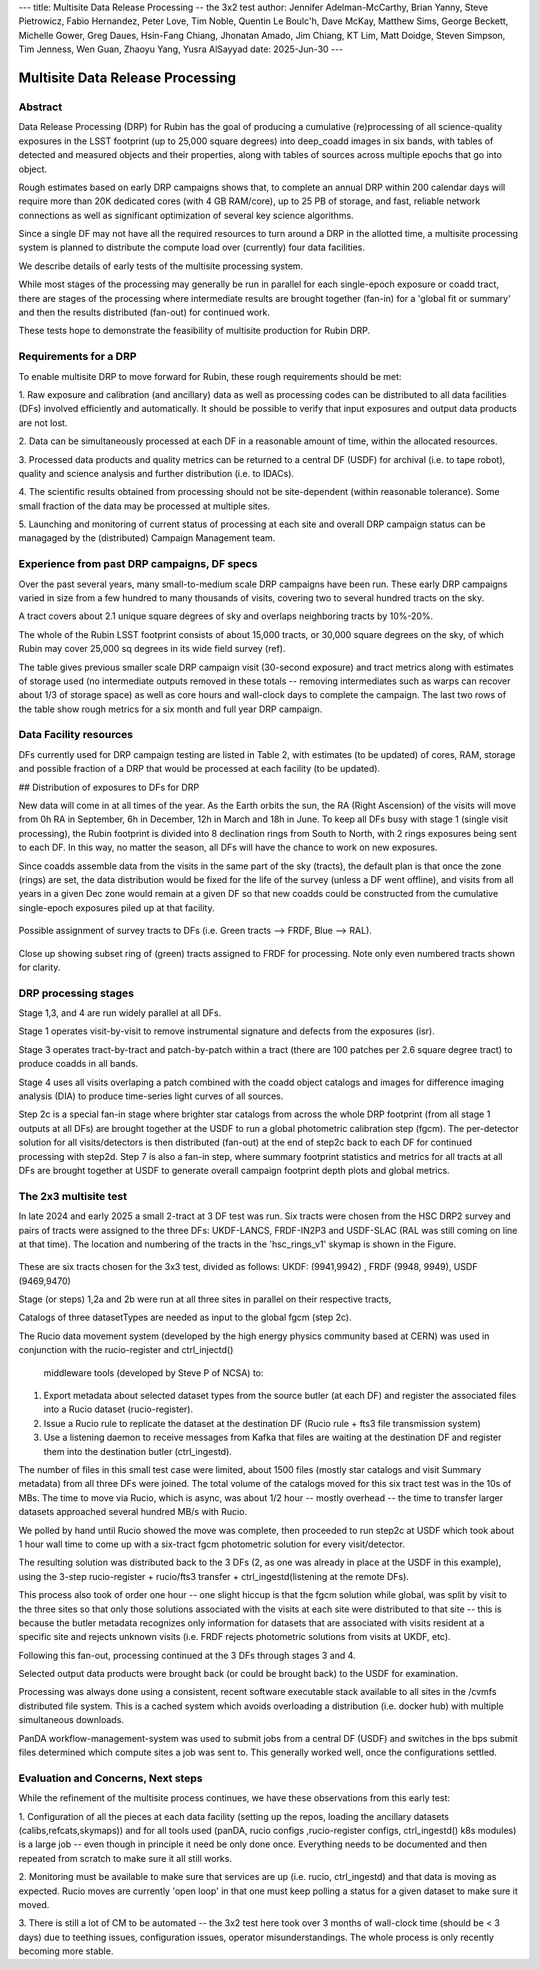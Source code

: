 ---
title: Multisite Data Release Processing -- the 3x2 test
author: Jennifer Adelman-McCarthy, Brian Yanny, Steve Pietrowicz, Fabio Hernandez, Peter Love, Tim Noble, Quentin Le Boulc'h, Dave McKay, Matthew Sims, George Beckett, Michelle Gower, Greg Daues, Hsin-Fang Chiang, Jhonatan Amado, Jim Chiang, KT Lim, Matt Doidge, Steven Simpson, Tim Jenness, Wen Guan, Zhaoyu Yang, Yusra AlSayyad
date: 2025-Jun-30
---

#################################
Multisite Data Release Processing
#################################


Abstract
========

Data Release Processing (DRP) for Rubin has the goal of producing a
cumulative (re)processing of all science-quality exposures in the 
LSST footprint (up to 25,000 square degrees) into deep_coadd 
images in six bands, with tables of detected and measured objects 
and their properties, along with tables of sources across multiple 
epochs that go into object.

Rough estimates based on early DRP campaigns shows that, to complete
an annual DRP within 200 calendar days will require more than 
20K dedicated cores (with 4 GB RAM/core), up to 25 PB of storage,
and fast, reliable network connections as well as significant optimization
of several key science algorithms.

Since a single DF may not have all the required resources to turn around
a DRP in the allotted time, a multisite processing system is planned
to distribute the compute load over (currently) four data facilities.

We describe details of early tests of the multisite processing system.

While most stages of the processing may generally be run in parallel for each 
single-epoch exposure or coadd tract, there are stages of the 
processing where intermediate results are brought together (fan-in) for 
a 'global fit or summary' and then the results distributed (fan-out) for 
continued work.

These tests hope to demonstrate the feasibility of multisite production 
for Rubin DRP.

Requirements for a DRP 
======================

To enable multisite DRP to move forward for Rubin, these rough requirements should be met:

1. Raw exposure and calibration (and ancillary) data as well as processing
codes can be distributed to all data facilities (DFs) involved 
efficiently and automatically.  It should be possible to verify that input
exposures and output data products are not lost.

2. Data can be simultaneously processed at each DF in a reasonable amount
of time, within the allocated resources.

3. Processed data products and quality metrics can be returned to a central
DF (USDF) for archival (i.e. to tape robot), quality and science analysis 
and further distribution (i.e. to IDACs).

4. The scientific results obtained from processing should not be 
site-dependent (within reasonable tolerance).  Some small fraction
of the data may be processed at multiple sites.

5. Launching and monitoring of current status of processing at each site 
and overall DRP campaign status can be managaged by the 
(distributed) Campaign Management team.


Experience from past DRP campaigns, DF specs
============================================

Over the past several years, many small-to-medium scale 
DRP campaigns have been run.  These early DRP campaigns varied in size from
a few hundred to many thousands of visits, covering two to several hundred tracts on the sky.

A tract covers about 2.1 unique square degrees of sky and overlaps neighboring tracts by 10%-20%.

The whole of the Rubin LSST footprint consists of about 15,000 tracts, or 30,000 square degrees on the sky,
of which Rubin may cover 25,000 sq degrees in its wide field survey (ref).

The table gives previous smaller scale DRP campaign visit (30-second exposure) and tract metrics along
with estimates of storage used (no intermediate outputs removed in these totals -- removing intermediates such as warps can 
recover about 1/3 of storage space) as well as core hours and wall-clock days to complete the campaign.
The last two rows of the table show rough metrics for a six month and full year DRP campaign.

.. table:: DRP campaign metrics.

+---+--------+-------------+------------+----------+---------+--------------+-------------+---------+-----+-----+
|DRP|  RTN/DM|     Year Mos|      visits| det/visit|  tracts | steps/stages |   core-hours|  storage| days|Where|
+===+========+=============+============+==========+=========+==============+=============+=========+=====+=====+
|DC2 |DM-50631   |     2 days  |       300|      150|             2|             steps 1-7 |         5K|               10TB|        2d|UKDF|
+---+--------+-------------+------------+----------+---------+--------------+-------------+---------+-----+-----+
|RC2  |DM-50660    |   3 days  |      423|      100|   3|             steps 1-7|        10K |             25TB|         3d| FRDF|
+---+--------+-------------+------------+----------+---------+--------------+-------------+---------+-----+-----+
|3x2  |DM-48353  |   2024 12-2 |      800|      100|   6|             steps 1-7|        20K |             50TB|         90 d|UK,FR,US|
+---+--------+-------------+------------+----------+---------+--------------+-------------+---------+-----+-----+
|DP1 |rtn-095 |    3 days |       1800 |         9 |  22 |           steps 1-7|   10K|              25TB |        3d|USDF|
+---+--------+-------------+------------+----------+---------+--------------+-------------+---------+-----+-----+
|DP0.2|      rtn-039|  2022 1-6|      20K|      150|           150|        steps 1-7 |         2.5M|              2.5PB   | 180d|US|
+---+--------+-------------+------------+----------+---------+--------------+-------------+---------+-----+-----+
|PDR2 |       rtn-063| 2023 5-9|      14K|      100|           400|         steps 1-7|         1.5M|              2.5PB|    120d|US|
+---+--------+-------------+------------+----------+---------+--------------+-------------+---------+-----+-----+
|LSSTCam DRP |       DM-51284| 2025 6|      3000|      162| 100|         stages 1-4|         0.5M|              700TB|    15d|US|
+---+--------+-------------+------------+----------+---------+--------------+-------------+---------+-----+-----+
|(projection)|
+---+--------+-------------+------------+----------+---------+--------------+-------------+---------+-----+-----+
|DR    1 |            |         2026 1-9|     240K|     189|         8000|        stages 1-4|       40M|               50 PB|    150d|FR,UK,US|
+---+--------+-------------+------------+----------+---------+--------------+-------------+---------+-----+-----+
|DR    2| |             2027 1-9|     500K|     189|       10000|        stages 1-4 |      80M |             100 PB|   300d|FR,UK,US|
+---+--------+-------------+------------+----------+---------+--------------+-------------+---------+-----+-----+


Data Facility resources
=======================

DFs currently used for DRP campaign testing are listed in Table 2, with estimates (to be updated)
of cores, RAM, storage and possible fraction of a DRP that would be processed at each facility (to be updated).

.. table:: Rubin DRP DFs

+--+------+-------+---------+--------+-----------------+
|DF| Site | cores | GB/core |Storage | Fraction of DRP |
+==+======+=======+=========+========+=================+
|USDF | SLAC | 6000 | 4 |10 PB | 0.35|
+--+------+-------+---------+--------+-----------------+
|FRDF|IN2P3 | 3000 | 8 |5 PB | 0.40| 
+--+------+-------+---------+--------+-----------------+
|UKDF|LANCS | 1000 | 4 | 300 TB | 0.10 |
+--+------+-------+---------+--------+-----------------+
|UKDF|RAL| 3000 | 4 | 5 PB |0.15 | 
+--+------+-------+---------+--------+-----------------+

## Distribution of exposures to DFs for DRP

New data will come in at all times of the year.  As the Earth orbits the sun,
the RA (Right Ascension) of the visits will move from
0h RA in September, 6h in December, 12h in March and 18h in June.
To keep all DFs busy with stage 1 (single visit processing),
the Rubin footprint is divided into 8 declination rings from South to North,
with 2 rings exposures being sent to each DF.  In this way, no matter the season,
all DFs will have the chance to work on new exposures.  

Since coadds assemble data from the visits in the same part of the sky (tracts),
the default plan is that once the zone (rings) are set, the data distribution would
be fixed for the life of the survey (unless a DF went offline), and visits from 
all years in a given Dec zone would remain at a given DF so that new coadds could
be constructed from the cumulative single-epoch exposures piled up at that facility.

.. figure:: figures/tractsplit.png
  :name: fig-tract-split-label
  :target: ./figures/tractsplit.png
  :alt:  Possible assignment of survey tracts to DFs (i.e. Green tracts --> FRDF, Blue --> RAL). 

Possible assignment of survey tracts to DFs (i.e. Green tracts --> FRDF, Blue --> RAL).


..
  <figure>
  <img src="./figures/tractsplit.png" />
  <figcaption> Possible assignment of survey tracts to DFs (i.e. Green tracts --> FRDF, Blue --> RAL). 
  </figcaption>
  </figure>

.. figure::  figures/tractex225-40fr.png
  :name: fig-tract-fr-label
  :target: ./figures/tractex225-40fr.png
  :alt: Close up showing subset ring of (green) tracts assigned to FRDF for processing.  Note only even numbered tracts shown for clarity.

Close up showing subset ring of (green) tracts assigned to FRDF for processing.  Note only even numbered
tracts shown for clarity.

..
  <figure>
  <img src="./figures/tractex225-40fr.png" />
  <figcaption> Close up showing subset ring of (green) tracts assigned to FRDF for processing.  Note only even numbered
  tracts shown for clarity. </figcaption>
  </figure>

DRP processing stages
=====================

.. table:: DRP processing stages.

+------+------+-------------+-------------+--------+
|Stage |Input | description | parallelism | Output | 
+======+======+=============+=============+========+
|Stage 1| raw visits | isr,psf | wide  | psf, preliminary_visit_image | 
+------+------+-------------+-------------+--------+
|Step 2c| brighter star catalog+Gaia |global calibration  | fan-in to USDF | fgcm photometric calibration | 
+------+------+-------------+-------------+--------+
|Step 2c| fgcm,gbdes | apply calibration  | fan-out to all DFs | photometrically,astrometrically calibrated visits |
+------+------+-------------+-------------+--------+
|Stage 3| calibration visits | make warps,  make coadds | wide | deep_coadds |
+------+------+-------------+-------------+--------+
|Stage 4| visits,coadds | difference imaging analysis | wide | light curves of sources |
+------+------+-------------+-------------+--------+
|Step 7| catalogs, tables | global footprint metrics  | fan-in of key summary catalogs | global plots of footprint depth and metrics |
+------+------+-------------+-------------+--------+

Stage 1,3, and 4 are run widely parallel at all DFs.

Stage 1 operates visit-by-visit to remove instrumental signature and defects from the exposures (isr).

Stage 3 operates tract-by-tract and patch-by-patch within a tract (there are 100 patches per 2.6 square degree tract) to produce coadds in
all bands.

Stage 4 uses all visits overlaping a patch combined with the coadd object catalogs and images for difference imaging analysis (DIA) 
to produce time-series light curves of all sources.


Step 2c is a special fan-in stage where brighter star catalogs from across the whole DRP footprint (from all stage 1 outputs at all DFs) 
are brought together at the USDF to run a global photometric calibration step (fgcm). The per-detector solution for all visits/detectors
is then distributed (fan-out) at the end of step2c back to each DF for continued processing with step2d.
Step 7 is also a fan-in step, where summary footprint statistics and metrics for all tracts at all DFs are brought together at USDF
to generate overall campaign footprint depth plots and global metrics.


The 2x3 multisite test
======================


In late 2024 and early 2025 a small 2-tract at 3 DF test was run.
Six tracts were chosen from  the HSC DRP2 survey and pairs of tracts were assigned to 
the three DFs: UKDF-LANCS, FRDF-IN2P3 and USDF-SLAC (RAL was still coming on line at that time).
The location and numbering of the tracts in the 'hsc_rings_v1' skymap is shown in the Figure.

.. figure:: /figures/sixtract.png
  :name: fig-six-tracts-figure-label
  :target: ./figures/sixtract.png
  :alt: These are some six tracts chosen for the 3x3 test, divided as follows: UKDF: (9941,9942) , FRDF (9948, 9949), USDF (9469,9470)

These are six tracts chosen for the 3x3 test, divided as follows: UKDF: (9941,9942) , FRDF (9948, 9949), USDF (9469,9470)

..
  <figure>
  <img src="./figures/sixtract.png" />
  <figcaption> These are the six tracts chosen for the 3x3 test, divided as follows: UKDF: (9941,9942) , FRDF (9948, 9949), USDF (9469,9470) </figcaption>
  </figure>


Stage (or steps) 1,2a and 2b were run at all three sites in parallel on their respective tracts,

Catalogs of three datasetTypes are needed as input to the global fgcm (step 2c).

The Rucio data movement system (developed by the high energy physics community based at CERN) 
was used in conjunction with the rucio-register and ctrl_injectd()
 middleware tools (developed by Steve P of NCSA) to:

1. Export metadata about selected dataset types from the source butler (at each DF) and register the associated files into a Rucio dataset (rucio-register).
2. Issue a Rucio rule to replicate the dataset at the destination DF (Rucio rule + fts3 file transmission system)
3. Use a listening daemon to receive messages from Kafka that files are waiting at the destination DF and register them into the destination butler (ctrl_ingestd).

The number of files in this small test case were limited, about 1500 files (mostly star catalogs and visit Summary metadata) from all three DFs
were joined.  The total volume of the catalogs moved for this six tract test was in the 10s of MBs.
The time to move via Rucio, which is async, was about 1/2 hour -- mostly overhead -- the time to transfer larger datasets approached several
hundred MB/s with Rucio.

We polled by hand until Rucio showed the move was complete, then proceeded to run step2c at USDF which took about 1 hour wall time to come
up with a six-tract fgcm photometric solution for every visit/detector.

The resulting solution was distributed back to the 3 DFs (2, as one was already in place at the USDF in this example), using the 3-step
rucio-register + rucio/fts3 transfer + ctrl_ingestd(listening at the remote DFs).

This process also took of order one hour -- one slight hiccup is that the fgcm solution while global, was split by visit to the three sites so that
only those solutions associated with the visits at each site were distributed to that site -- this is because the butler metadata recognizes only
information for datasets that are associated with visits resident at a specific site and rejects unknown visits (i.e. FRDF rejects photometric
solutions from visits at UKDF, etc).

Following this fan-out, processing continued at the 3 DFs through stages  3 and 4. 

Selected output data products were brought back (or could be brought back) to the USDF for examination. 

Processing was always done using a consistent, recent software executable stack available to all sites in the /cvmfs distributed file system.  
This is a cached system which avoids overloading a distribution (i.e. docker hub) with multiple simultaneous downloads.

PanDA workflow-management-system was used to submit jobs from a central DF (USDF) and switches in the bps submit files determined which 
compute sites a job was sent to.  This generally worked well, once the configurations settled.

Evaluation and Concerns, Next steps
===================================

While the refinement of the multisite process continues, we have these observations from
this early test:

1. Configuration of all the pieces at each data facility (setting up the repos, loading the ancillary datasets (calibs,refcats,skymaps)) 
and for all tools used (panDA, rucio configs ,rucio-register configs, ctrl_ingestd() k8s modules) is a large job -- 
even though in principle it need be only done once.  
Everything needs to be documented and then repeated from scratch to make sure it all still works.

2. Monitoring must be available to make sure that services are up (i.e. rucio, ctrl_ingestd) and that data is moving as expected.  
Rucio moves are currently 'open loop' in that one must keep polling a status for a given dataset to make sure it moved.

3. There is still a lot of CM to be automated -- the 3x2 test here took over 3 months of wall-clock time (should be <  3 days) due to 
teething issues, configuration issues, operator misunderstandings.  The whole process is only recently becoming more stable.


